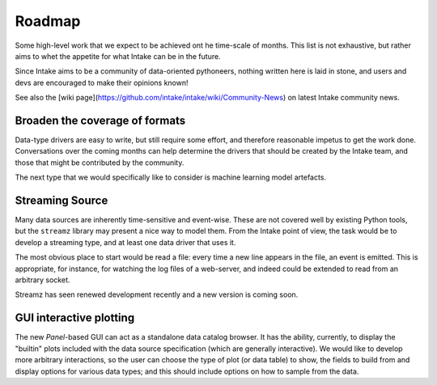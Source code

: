 .. _roadmap:

Roadmap
=======

Some high-level work that we expect to be achieved ont he time-scale of months. This list
is not exhaustive, but
rather aims to whet the appetite for what Intake can be in the future.

Since Intake aims to be a community of data-oriented pythoneers, nothing written here is laid in
stone, and users and devs are encouraged to make their opinions known!

See also the [wiki page](https://github.com/intake/intake/wiki/Community-News) on latest Intake
community news.

Broaden the coverage of formats
-------------------------------

Data-type drivers are easy to write, but still require some effort, and therefore reasonable
impetus to get the work done. Conversations over the coming months can help determine the
drivers that should be created by the Intake team, and those that might be contributed by the
community.

The next type that we would specifically like to consider is machine learning model artefacts.

Streaming Source
----------------

Many data sources are inherently time-sensitive and event-wise. These are not covered well by existing
Python tools, but the ``streamz`` library may present a nice way to model them. From the Intake point of
view, the task would be to develop a streaming type, and at least one data driver that uses it.

The most obvious place to start would be read a file: every time a new line appears in the file, an event
is emitted. This is appropriate, for instance, for watching the log files of a web-server, and indeed could
be extended to read from an arbitrary socket.

Streamz has seen renewed development recently and a new version is coming soon.

GUI interactive plotting
------------------------

The new `Panel`-based GUI can act as a standalone data catalog browser. It has the ability,
currently, to display the "builtin" plots included with the data source specification (which
are generally interactive). We would
like to develop more arbitrary interactions, so the user can choose the type of plot (or
data table) to show,
the fields to build from and display options for various data types; and this should include
options on how to sample from the data.

